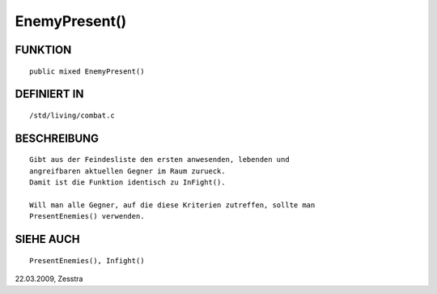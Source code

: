 EnemyPresent()
==============

FUNKTION
--------
::

     public mixed EnemyPresent()

DEFINIERT IN
------------
::

     /std/living/combat.c

BESCHREIBUNG
------------
::

     Gibt aus der Feindesliste den ersten anwesenden, lebenden und 
     angreifbaren aktuellen Gegner im Raum zurueck.
     Damit ist die Funktion identisch zu InFight().

     Will man alle Gegner, auf die diese Kriterien zutreffen, sollte man
     PresentEnemies() verwenden.

SIEHE AUCH
----------
::

     PresentEnemies(), Infight()

22.03.2009, Zesstra

